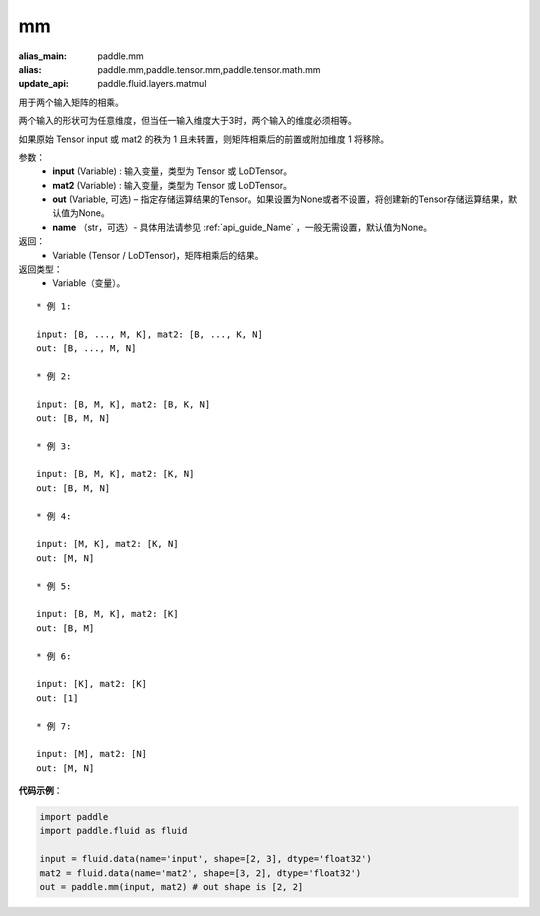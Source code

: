 .. _cn_api_tensor_mm:

mm
-------------------------------

.. py:function:: paddle.mm(input, mat2, out=None, name=None)

:alias_main: paddle.mm
:alias: paddle.mm,paddle.tensor.mm,paddle.tensor.math.mm
:update_api: paddle.fluid.layers.matmul






用于两个输入矩阵的相乘。

两个输入的形状可为任意维度，但当任一输入维度大于3时，两个输入的维度必须相等。

如果原始 Tensor input 或 mat2 的秩为 1 且未转置，则矩阵相乘后的前置或附加维度 1 将移除。

参数：
    - **input** (Variable) : 输入变量，类型为 Tensor 或 LoDTensor。
    - **mat2** (Variable) : 输入变量，类型为 Tensor 或 LoDTensor。
    - **out** (Variable, 可选) – 指定存储运算结果的Tensor。如果设置为None或者不设置，将创建新的Tensor存储运算结果，默认值为None。
    - **name** （str，可选）- 具体用法请参见 :ref:`api_guide_Name` ，一般无需设置，默认值为None。

返回：
    - Variable (Tensor / LoDTensor)，矩阵相乘后的结果。

返回类型：
    - Variable（变量）。

::

    * 例 1:

    input: [B, ..., M, K], mat2: [B, ..., K, N]
    out: [B, ..., M, N]

    * 例 2:

    input: [B, M, K], mat2: [B, K, N]
    out: [B, M, N]

    * 例 3:

    input: [B, M, K], mat2: [K, N]
    out: [B, M, N]

    * 例 4:

    input: [M, K], mat2: [K, N]
    out: [M, N]

    * 例 5:

    input: [B, M, K], mat2: [K]
    out: [B, M]

    * 例 6:

    input: [K], mat2: [K]
    out: [1]

    * 例 7:

    input: [M], mat2: [N]
    out: [M, N]


**代码示例**：

.. code-block:: python

    import paddle
    import paddle.fluid as fluid

    input = fluid.data(name='input', shape=[2, 3], dtype='float32')
    mat2 = fluid.data(name='mat2', shape=[3, 2], dtype='float32')
    out = paddle.mm(input, mat2) # out shape is [2, 2]

